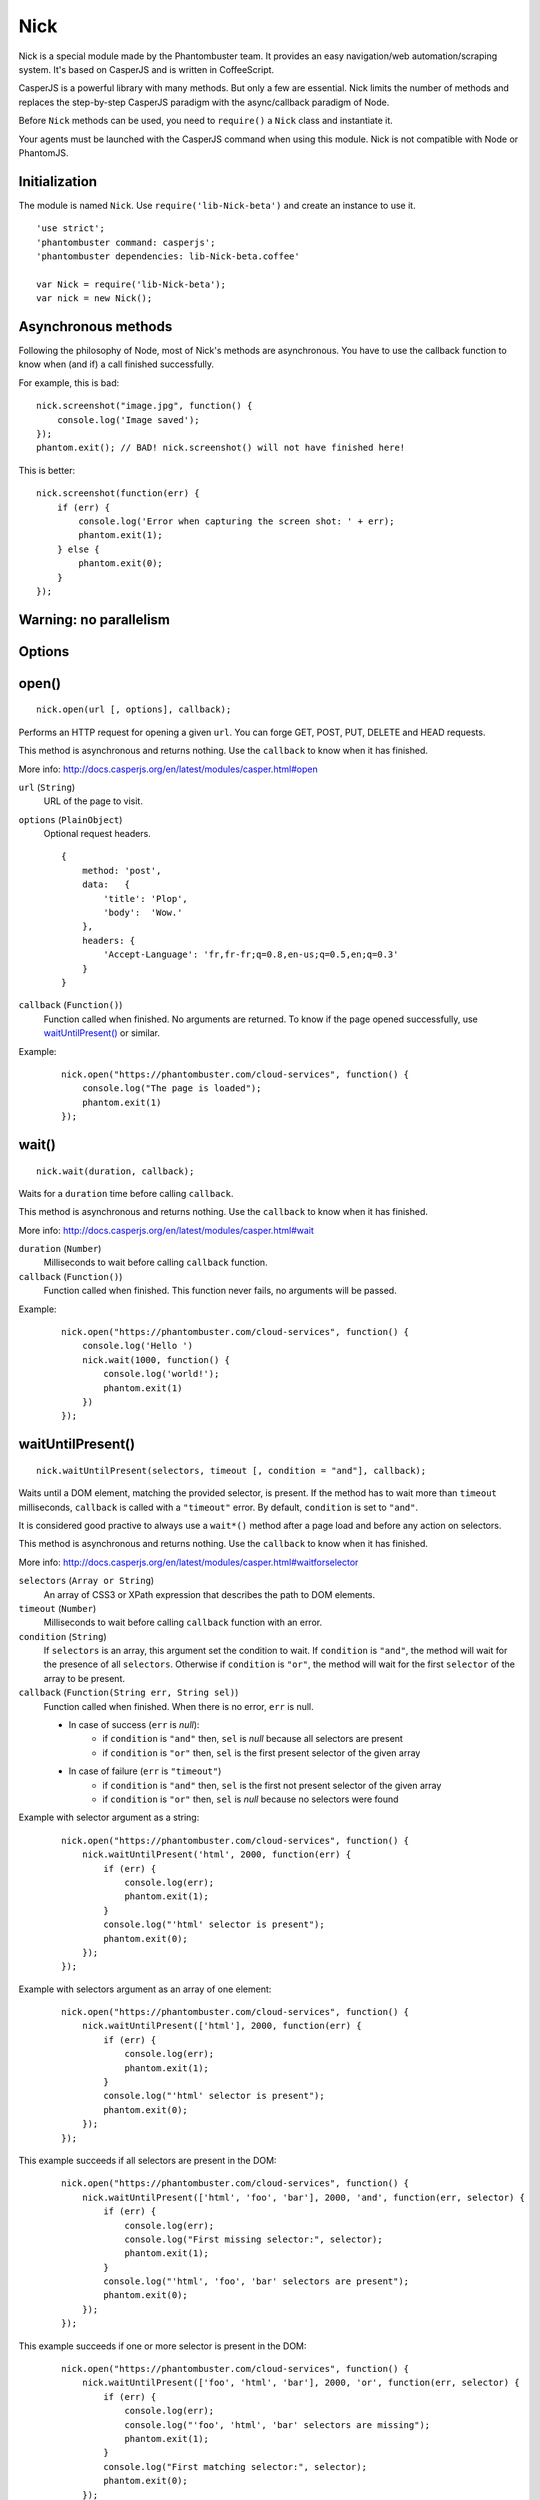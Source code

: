 .. _nick:

Nick
====

Nick is a special module made by the Phantombuster team. It provides an easy navigation/web automation/scraping system. It's based on CasperJS and is written in CoffeeScript.

CasperJS is a powerful library with many methods. But only a few are essential. Nick limits the number of methods and replaces the step-by-step CasperJS paradigm with the async/callback paradigm of Node.

Before ``Nick`` methods can be used, you need to ``require()`` a ``Nick`` class and instantiate it.

Your agents must be launched with the CasperJS command when using this module. Nick is not compatible with Node or PhantomJS.

Initialization
--------------

The module is named ``Nick``. Use ``require('lib-Nick-beta')`` and create an instance to use it.

::

    'use strict';
    'phantombuster command: casperjs';
    'phantombuster dependencies: lib-Nick-beta.coffee'

    var Nick = require('lib-Nick-beta');
    var nick = new Nick();

Asynchronous methods
--------------------

Following the philosophy of Node, most of Nick's methods are asynchronous. You have to use the callback function to know when (and if) a call finished successfully.

For example, this is bad:

::

    nick.screenshot("image.jpg", function() {
        console.log('Image saved');
    });
    phantom.exit(); // BAD! nick.screenshot() will not have finished here!

This is better:

::

    nick.screenshot(function(err) {
        if (err) {
            console.log('Error when capturing the screen shot: ' + err);
            phantom.exit(1);
        } else {
            phantom.exit(0);
        }
    });

Warning: no parallelism
-----------------------

Options
-------

open()
------

::

    nick.open(url [, options], callback);

Performs an HTTP request for opening a given ``url``. You can forge GET, POST, PUT, DELETE and HEAD requests.

This method is asynchronous and returns nothing. Use the ``callback`` to know when it has finished.

More info: http://docs.casperjs.org/en/latest/modules/casper.html#open

``url`` (``String``)
    URL of the page to visit.

``options`` (``PlainObject``)
    Optional request headers.

    ::

        {
            method: 'post',
            data:   {
                'title': 'Plop',
                'body':  'Wow.'
            },
            headers: {
                'Accept-Language': 'fr,fr-fr;q=0.8,en-us;q=0.5,en;q=0.3'
            }
        }

``callback`` (``Function()``)
    Function called when finished. No arguments are returned. To know if the page opened successfully, use `waitUntilPresent()`_ or similar.

Example:

    ::

        nick.open("https://phantombuster.com/cloud-services", function() {
            console.log("The page is loaded");
            phantom.exit(1)
        });

wait()
------

::

    nick.wait(duration, callback);

Waits for a ``duration`` time before calling ``callback``.

This method is asynchronous and returns nothing. Use the ``callback`` to know when it has finished.

More info: http://docs.casperjs.org/en/latest/modules/casper.html#wait

``duration`` (``Number``)
    Milliseconds to wait before calling ``callback`` function.

``callback`` (``Function()``)
    Function called when finished. This function never fails, no arguments will be passed.

Example:

    ::

        nick.open("https://phantombuster.com/cloud-services", function() {
            console.log('Hello ')
            nick.wait(1000, function() {
                console.log('world!');
                phantom.exit(1)
            })
        });

waitUntilPresent()
------------------

::

    nick.waitUntilPresent(selectors, timeout [, condition = "and"], callback);

Waits until a DOM element, matching the provided selector, is present. If the method has to wait more than ``timeout`` milliseconds, ``callback`` is called with a ``"timeout"`` error. By default, ``condition`` is set to ``"and"``.

It is considered good practive to always use a ``wait*()`` method after a page load and before any action on selectors.

This method is asynchronous and returns nothing. Use the ``callback`` to know when it has finished.

More info: http://docs.casperjs.org/en/latest/modules/casper.html#waitforselector

``selectors`` (``Array or String``)
    An array of CSS3 or XPath expression that describes the path to DOM elements.

``timeout`` (``Number``)
    Milliseconds to wait before calling ``callback`` function with an error.

``condition`` (``String``)
    If ``selectors`` is an array, this argument set the condition to wait. If ``condition`` is ``"and"``, the method will wait for the presence of all ``selectors``. Otherwise if ``condition`` is ``"or"``, the method will wait for the first ``selector`` of the array to be present.

``callback`` (``Function(String err, String sel)``)
    Function called when finished. When there is no error, ``err`` is null.

    - In case of success (``err`` is *null*):
        - if ``condition`` is ``"and"`` then, ``sel`` is *null* because all selectors are present
        - if ``condition`` is ``"or"`` then, ``sel`` is the first present selector of the given array

    - In case of failure (``err`` is ``"timeout"``)
        - if ``condition`` is ``"and"`` then, ``sel`` is the first not present selector of the given array
        - if ``condition`` is ``"or"`` then, ``sel`` is *null* because no selectors were found

Example with selector argument as a string:

    ::

        nick.open("https://phantombuster.com/cloud-services", function() {
            nick.waitUntilPresent('html', 2000, function(err) {
                if (err) {
                    console.log(err);
                    phantom.exit(1);
                }
                console.log("'html' selector is present");
                phantom.exit(0);
            });
        });

Example with selectors argument as an array of one element:

    ::

        nick.open("https://phantombuster.com/cloud-services", function() {
            nick.waitUntilPresent(['html'], 2000, function(err) {
                if (err) {
                    console.log(err);
                    phantom.exit(1);
                }
                console.log("'html' selector is present");
                phantom.exit(0);
            });
        });

This example succeeds if all selectors are present in the DOM:

    ::

        nick.open("https://phantombuster.com/cloud-services", function() {
            nick.waitUntilPresent(['html', 'foo', 'bar'], 2000, 'and', function(err, selector) {
                if (err) {
                    console.log(err);
                    console.log("First missing selector:", selector);
                    phantom.exit(1);
                }
                console.log("'html', 'foo', 'bar' selectors are present");
                phantom.exit(0);
            });
        });

This example succeeds if one or more selector is present in the DOM:

    ::

        nick.open("https://phantombuster.com/cloud-services", function() {
            nick.waitUntilPresent(['foo', 'html', 'bar'], 2000, 'or', function(err, selector) {
                if (err) {
                    console.log(err);
                    console.log("'foo', 'html', 'bar' selectors are missing");
                    phantom.exit(1);
                }
                console.log("First matching selector:", selector);
                phantom.exit(0);
            });
        });

waitWhilePresent()
------------------

waitUntilVisible()
------------------

waitWhileVisible()
------------------

evaluate()
----------

    ::

        nick.evaluate(sandboxedFunction [, argumentObject], callback);

Evaluates the function in the current page DOM context. The execution is sandboxed, the web page has no access to the Nick context. Data can be given through ``argumentObject``.

This method is asynchronous and returns nothing. Use the ``callback`` to know when it has finished.

More info: http://docs.casperjs.org/en/latest/modules/casper.html#evaluate

``sandboxedFunction`` (``Function([Object argumentObject])``)
    The function evaluated in the DOM context. ``argumentObject`` is a copy of the object given in the second optional argument.

``argumentObject`` (``PlainObject``)
    Object to copy to the DOM context and given to the ``sandboxedFunction`` optional argument.

``callback`` (``Function(String err[, Object ret])``)
    Function called when finished. When there is no error, ``err`` is null and ``ret`` is a copy of the object returned by sandboxedFunction call in DOM context.

Example:

    ::

        var num = 21;

        nick.evaluate(function(arg) {
            return arg.n * 2;
        }, {
            'n': num
        }, function(err, ret) {
            if (err) {
                console.log(err);
                phantom.exit(1);
            }
            console.log("Evaluation succeeded. Return value is", ret); // "Evaluation succeeded. Return value is 42"
            phantom.exit(0);
        });

evaluate()
----------
+       evaluateAsync: (func, param, callback) =>
+               if (typeof(param) is 'function') and (not callback?)
+                       callback = param
+                       param = null
+               if typeof(func) isnt 'function'
+                       throw new Error 'evaluate: func parameter must be of type function'
+               if typeof(param) isnt 'object'
+                       throw new Error 'evaluate: param parameter must be of type object'
+               if typeof(callback) isnt 'function'
+                       throw new Error 'evaluate: callback parameter must be of type function'


inject()
--------

    ::

        nick.inject(url, callback);

Inject script to the current DOM page context. The script can be hosted locally or on a remote server.

This method is asynchronous and returns nothing. Use the ``callback`` to know when it has finished.

``url`` (``object``)
    Path to a script hosted locally or remotely.

``callback`` (``Function(String err)``)
    Function called when finished. When there is no error, ``err`` is null.

Example:

    ::

        nick.inject("https://code.jquery.com/jquery-2.1.4.min.js", function(err) {
            if (err) {
                console.log(err);
                phantom.exit(1);
            }
            console.log("Jquery script inserted!");
            phantom.exit(0);
        });

click()
-------

::

    nick.click(selector, callback);

Performs a click on the element matching the provided ``selector`` expression.

This method is asynchronous and returns nothing. Use the ``callback`` to know when it has finished.

More info: http://docs.casperjs.org/en/latest/modules/casper.html#click

``selector`` (``string``)
    A CSS3 or XPath expression that describe the path to DOM elements.

``callback`` (``Function(String err)``)
    Function called when finished. When there is no error, ``err`` is *null* and object is a valid object (which may be empty but never null).

Example:

    ::

        var selector = "a.btn-warning";

        nick.open("https://phantombuster.com/cloud-services", function() {
            nick.waitUntilVisible(selector, 2000, function(err) {
                if (err) {
                    console.log(err)
                    phantom.exit(1);
                }
                nick.click(selector, function(err) {
                    if (err) {
                        console.log(err)
                        phantom.exit(1);
                    }
                    console.log("Click on 'TRY FREE' button done.");
                    phantom.exit(0);
                });
            });
        });

getCurrentUrl()
---------------

    ::

        nick.getCurrentUrl(callback)

Retrieves current page URL and call the ``callback`` function with the URL in second argument. Note that the url will be url-decoded.

This method is asynchronous and returns nothing. Use the ``callback`` to know when it has finished.

More info: http://docs.casperjs.org/en/latest/modules/casper.html#getcurrenturl

``callback`` (``Function(String err, String decodedUrl)``)
    Function called when finished. When there is no error, ``err`` is *null* and ``decodedUrl`` is a url-decoded string.

Example:

    ::

        nick.open("https://phantombuster.com/cloud-services", function() {
            nick.getCurrentUrl(function(err, url) {
                if (err) {
                    console.log(err);
                    phantom.exit(1);
                }
                console.log("Current Url: ", url);
                phantom.exit(0);
            });
        });

getCurrentUrlOrNull()
---------------------

::

    nick.getCurrentUrlOrNull()

This method is synchronous and returns *null* if it fails otherwise it returns a the current URL as a string. Note that the url will be url-decoded.

More info: http://docs.casperjs.org/en/latest/modules/casper.html#getcurrenturl

This function takes no arguments.

Example:

    ::

        nick.open("https://phantombuster.com/cloud-services", function() {
            var url = nick.getCurrentUrlOrNull();
            if (url == null) {
                console.log("The url is null");
                phantom.exit(1);
            }
            console.log("Current url: ", url);
            phantom.exit(0);
        });

getHtml()
---------

::

    nick.getHtml(callback)

Retrieves current page HTML and call the ``callback`` function with the HTML in second argument.

This method is asynchronous and returns nothing. Use the ``callback`` to know when it has finished.

More info: http://docs.casperjs.org/en/latest/modules/casper.html#gethtml

``callback`` (``Function(String err, String html)``)
    Function called when finished. When there is no error, ``err`` is *null* and ``html`` is the HTML string.

Example:

    ::

        nick.open("https://phantombuster.com/cloud-services", function() {
            nick.getHtml(function(err, html) {
                if (err) {
                    console.log(err);
                    phantom.exit(1);
                }
                console.log("HTML: ", html);
                phantom.exit(0);
            });
        });

getHtmlOrNull()
---------------

::

    nick.getHtmlOrNull()

This method is synchronous and returns *null* if it fails otherwise it returns a the page HTML (string).

More info: http://docs.casperjs.org/en/latest/modules/casper.html#gethtml

This function takes no arguments.

Example:

    ::

        nick.open("https://phantombuster.com/cloud-services", function() {
            var html = nick.getHtmlOrNull();
            if (html == null) {
                console.log("html is null");
                phantom.exit(1);
            }
            console.log("HTML: ", html);
            phantom.exit(0);
        });

getContent()
------------

::

    nick.getContent(callback)

Retrieves current page content and call the ``callback`` function with the page content in second argument.

This method is asynchronous and returns nothing. Use the ``callback`` to know when it has finished.

More info: http://docs.casperjs.org/en/latest/modules/casper.html#getpagecontent

``callback`` (``Function(String err, String html)``)
    Function called when finished. When there is no error, ``err`` is *null* and ``html`` is the HTML string.

Example:

    ::

        nick.open("https://phantombuster.com/cloud-services", function() {
            nick.getPageContent(function(err, content) {
                if (err) {
                    console.log(err);
                    phantom.exit(1);
                }
                console.log("Page content: ", content);
                phantom.exit(0);
            });
        });

getContentOrNull()
------------------

::

    nick.getContentOrNull()

This method is synchronous and returns *null* if it fails otherwise it returns the page content (string).

More info: http://docs.casperjs.org/en/latest/modules/casper.html#getpagecontent

This function takes no arguments.

Example:

    ::

        nick.open("https://phantombuster.com/cloud-services", function() {
            var content = nick.getPageContentOrNull();

            if (content == null) {
                console.log("content is null");
                phantom.exit(1);
            }
            console.log("Content: ", content);
            phantom.exit(0);
        });

getTitle()
----------

::

    nick.getTitle(callback)

Retrieves current page title and call the ``callback`` function with the title in second argument.

This method is asynchronous and returns nothing. Use the ``callback`` to know when it has finished.

More info: http://docs.casperjs.org/en/latest/modules/casper.html#gettitle

``callback`` (``Function(String err, String title)``)
    Function called when finished. When there is no error, ``err`` is *null* and ``title`` is the current page title string.

Example:

    ::

        nick.open("https://phantombuster.com/cloud-services", function() {
            nick.getTitle(function(err, title) {
                if (err) {
                    console.log(err);
                    phantom.exit(1);
                }
                console.log("Page title: ", title);
                phantom.exit(0);
            });
        });


getTitleOrNull()
----------------

::

    nick.getTitleOrNull()

This method is synchronous and returns *null* if it fails otherwise it returns a the current page title string.

More info: http://docs.casperjs.org/en/latest/modules/casper.html#gettitle

This function takes no arguments.

Example:

    ::

        nick.open("https://phantombuster.com/cloud-services", function() {
            var title = nick.getTitleOrNull();

            if (title == null) {
                console.log("title is null");
                phantom.exit(1);
            }
            console.log("Title: ", title);
            phantom.exit(0);
        });

fill()
------

::

    nick.fill(selector, inputs [, submit], callback);

Fills form inputs with given values and optionally submits it. Inputs are referenced by their name attribute.

This method is asynchronous and returns nothing. Use the ``callback`` to know when it has finished.

More info: http://docs.casperjs.org/en/latest/modules/casper.html#gettitle

``selector`` (``String``)
    A CSS3 or XPath expression that describe the path to DOM elements.

``inputs`` (``PlainObject``)
    An object composed by name:value, with name, the input name and value, the value to set.

``submit`` (``Boolean``)
    If ``true`` the form will be automatically sent.

``callback`` (``Function(String err)``)
    Function called when finished. When there is no error, ``err`` is *null*.


Example with simple HTML form:

    ::

        <form action="/contact" id="contact-form" enctype="multipart/form-data">
            <input type="text" name="subject"/>
            <textearea name="content"></textearea>
            <input type="radio" name="civility" value="Mr"/> Mr
            <input type="radio" name="civility" value="Mrs"/> Mrs
            <input type="text" name="name"/>
            <input type="email" name="email"/>
            <input type="file" name="attachment"/>
            <input type="checkbox" name="cc"/> Receive a copy
            <input type="submit"/>
        </form>

A Nick script filling the form and sending it:

    ::

        nick.open("https://example.com", function() {
            nick.fill('form#contact-form', {
                'subject': 'I am watching you',
                'content': 'So be careful.',
                'civility': 'Mr',
                'name': 'Chuck Norris',
                'email': 'chuck@norris.com',
                'cc': true,
                'attachment': '/Users/chuck/roundhousekick.doc'
            }, true, function(err) {
                if (err) {
                    console.log(err);
                    phantom.exit(1);
                }
                console.log("Form sent!");
                phantom.exit(0);
            });
        });


screenshot()
------------

    ::

        nick.screenshot(filename [, clipRect, imgOptions], callback)

Take a screenshot of the current page. Without optional arguments, this method take a screenshot of the entire page.

This method is asynchronous and returns nothing. Use the ``callback`` to know when it has finished.

More info: http://docs.casperjs.org/en/latest/modules/casper.html#capture

``path`` (``String``)
    The path of the screenshot. The format is defined by the file extention. 'image.jpg' will create a JPEG image in the current folder.

``clipRect`` (``PlainObject``)
    This optional argument set the position and the size of the screenshot square.

    Example:

    ::

        clipRect = {
            top: 100,
            left: 100,
            width: 500,
            height: 400
        }

``imgOptions`` (``PlainObject``)
    This optional argument set the two avalaible image options. Such as the format and the quality of the screenshot image.

    Example:

    ::

        imgOptions = {
            format: 'jpg',
            quality: 50
        }

``callback`` (``Function(String err)``)
    Function called when finished. When there is no error, ``err`` is *null*.

Example:

    ::

        nick.open("https://phantombuster.com/cloud-services", function() {
            nick.screenshot('./image.jpg', function(err) {
                if (err) {
                    console.log(err);
                    phantom.exit(1);
                }
                console.log("Screenshot saved!")
                phantom.exit(0);
            });
        });


Example with options:

    ::

        var buster = require('phantombuster').create()

        nick.open("https://phantombuster.com/cloud-services", function() {
            nick.screenshot('./image.jpg'
            , {
                top: 90,
                left: 190,
                width: 900,
                height: 360
            }
            , {
                format: 'png',
                quality: 100
            }
            , function(err) {
                if (err) {
                    console.log(err);
                    phantom.exit(1);
                }
                console.log("Screenshot saved!")
                buster.saveFolder(function(err) {
                    if (err) {
                        console.log(err);
                        phantom.exit(1);
                    }
                    phantom.exit(0);
                });
            });
        });

selectorScreenshot()
--------------------

sendKeys()
----------

::

    nick.sendKeys(selector, keys [, options], callback)

Write keys in an ``<input>``, ``<textarea>`` or any DOM element with ``contenteditable="true"`` in the current page.

This method is asynchronous and returns nothing. Use the ``callback`` to know when it has finished.

More info: http://docs.casperjs.org/en/latest/modules/casper.html#sendkeys

``selector`` (``String``)
    A CSS3 or XPath expression that describes the path to DOM elements.

``keys`` (``String``)
    Keys to send to the editable DOM element.

``options`` (``PlainObject``)
    The three options avalable are:
        - ``reset`` (``Boolean``): remove the content of the targeted element before sending key presses.
        - ``keepFocus`` (``Boolean``): keep the focus in the editable DOM element after keys have been sent.
        - ``modifiers`` (``PlainObject``): modifier string concatenated with a ``+`` (available modifiers are ``ctrl``, ``alt``, ``shift``, ``meta`` and ``keypad``).

``callback`` (``Function(String err)``)
    Function called when finished. When there is no error, ``err`` is *null*.

Example:

    ::

        nick.open("https://phantombuster.com/cloud-services", function() {
            nick.sendKeys('#message', "Boo!", function(err) {
                if (err) {
                    console.log(err);
                    phantom.exit(1);
                }
                console.log("Keys sent!")
                phantom.exit(0);
            });
        });


Example with optional argument:

    ::

        nick.open("https://phantombuster.com/cloud-services", function() {
            nick.sendKeys('#message', "s", {
                reset: false,
                keepFocus: true,
                modifiers: "ctrl+alt+shift"
            }, function(err) {
                if (err) {
                    console.log(err);
                    phantom.exit(1);
                }
                console.log("Keys sent!")
                phantom.exit(0);
            });
        });
